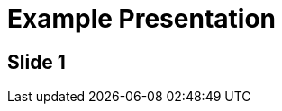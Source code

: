 = Example Presentation
// Header info goes here
:revealjs_template: sky
:imagedir: static/images

== Slide 1
